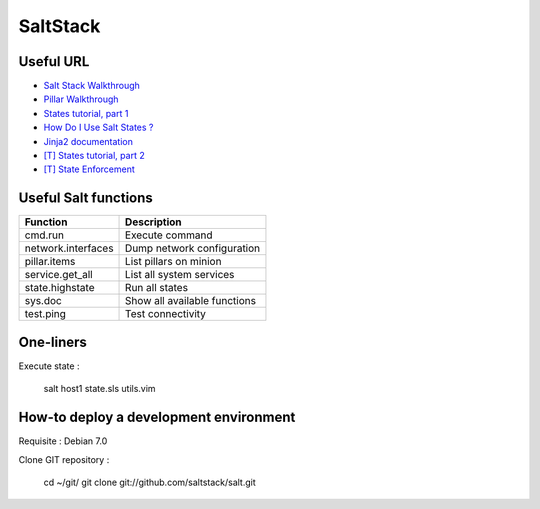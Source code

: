 
SaltStack
=========

Useful URL
----------

- `Salt Stack Walkthrough <http://docs.saltstack.com/topics/tutorials/walkthrough.html>`_
- `Pillar Walkthrough <http://docs.saltstack.com/topics/tutorials/pillar.html>`_
- `States tutorial, part 1 <http://docs.saltstack.com/topics/tutorials/states_pt1.html>`_
- `How Do I Use Salt States ? <http://docs.saltstack.com/topics/tutorials/starting_states.html>`_
- `Jinja2 documentation <http://jinja.pocoo.org/docs/>`_
- `[T] States tutorial, part 2 <http://docs.saltstack.com/topics/tutorials/states_pt2.html>`_
- `[T] State Enforcement <http://docs.saltstack.com/ref/states/index.html>`_

Useful Salt functions
---------------------

==================== ==========================================================
Function             Description
==================== ==========================================================
cmd.run              Execute command
network.interfaces   Dump network configuration
pillar.items         List pillars on minion
service.get_all      List all system services
state.highstate      Run all states
sys.doc              Show all available functions
test.ping            Test connectivity
==================== ==========================================================

One-liners
----------

Execute state :

    salt host1 state.sls utils.vim

How-to deploy a development environment
---------------------------------------

Requisite : Debian 7.0

Clone GIT repository :

	cd ~/git/
	git clone git://github.com/saltstack/salt.git

